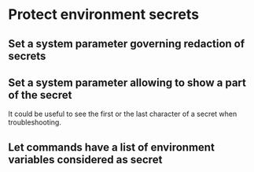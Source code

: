 * Protect environment secrets

** Set a system parameter governing redaction of secrets
** Set a system parameter allowing to show a part of the secret
It could be useful to see the first or the last character of a secret
when troubleshooting.
** Let commands have a list of environment variables considered as secret
